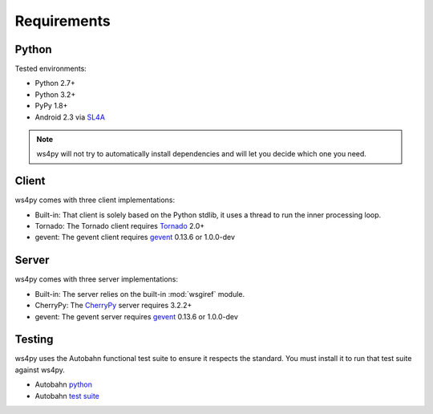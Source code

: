 .. _requirements:

Requirements
============

Python
------

Tested environments:

- Python 2.7+
- Python 3.2+
- PyPy 1.8+
- Android 2.3 via `SL4A <http://code.google.com/p/android-scripting/>`_

.. note::

   ws4py will not try to automatically install dependencies and will
   let you decide which one you need.

Client
------

ws4py comes with three client implementations:

- Built-in: That client is solely based on the Python stdlib, it uses a thread to run the inner processing loop.
- Tornado: The Tornado client requires `Tornado <http://www.tornadoweb.org>`_ 2.0+ 
- gevent: The gevent client requires `gevent <http://www.gevent.org/>`_ 0.13.6 or 1.0.0-dev 

Server
------

ws4py comes with three server implementations:

- Built-in: The server relies on the built-in :mod:`wsgiref` module.
- CherryPy: The `CherryPy <http://www.cherrypy.org/CherryPy>`_ server requires 3.2.2+
- gevent: The gevent server requires `gevent <http://www.gevent.org/>`_ 0.13.6 or 1.0.0-dev 

Testing
-------

ws4py uses the Autobahn functional test suite to ensure it respects the standard. You
must install it to run that test suite against ws4py.

- Autobahn `python <http://autobahn.ws/python>`_
- Autobahn `test suite <http://autobahn.ws/testsuite>`_ 
